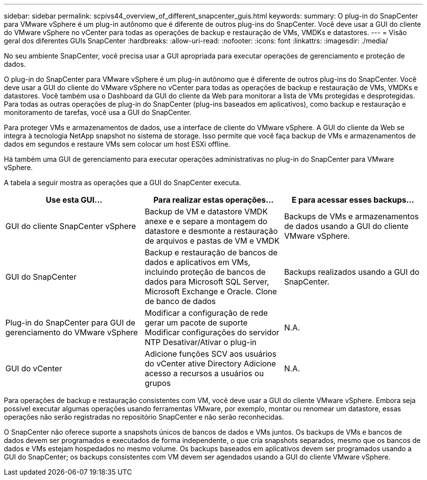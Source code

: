 ---
sidebar: sidebar 
permalink: scpivs44_overview_of_different_snapcenter_guis.html 
keywords:  
summary: O plug-in do SnapCenter para VMware vSphere é um plug-in autônomo que é diferente de outros plug-ins do SnapCenter. Você deve usar a GUI do cliente do VMware vSphere no vCenter para todas as operações de backup e restauração de VMs, VMDKs e datastores. 
---
= Visão geral dos diferentes GUIs SnapCenter
:hardbreaks:
:allow-uri-read: 
:nofooter: 
:icons: font
:linkattrs: 
:imagesdir: ./media/


[role="lead"]
No seu ambiente SnapCenter, você precisa usar a GUI apropriada para executar operações de gerenciamento e proteção de dados.

O plug-in do SnapCenter para VMware vSphere é um plug-in autônomo que é diferente de outros plug-ins do SnapCenter. Você deve usar a GUI do cliente do VMware vSphere no vCenter para todas as operações de backup e restauração de VMs, VMDKs e datastores. Você também usa o Dashboard da GUI do cliente da Web para monitorar a lista de VMs protegidas e desprotegidas. Para todas as outras operações de plug-in do SnapCenter (plug-ins baseados em aplicativos), como backup e restauração e monitoramento de tarefas, você usa a GUI do SnapCenter.

Para proteger VMs e armazenamentos de dados, use a interface de cliente do VMware vSphere. A GUI do cliente da Web se integra à tecnologia NetApp snapshot no sistema de storage. Isso permite que você faça backup de VMs e armazenamentos de dados em segundos e restaure VMs sem colocar um host ESXi offline.

Há também uma GUI de gerenciamento para executar operações administrativas no plug-in do SnapCenter para VMware vSphere.

A tabela a seguir mostra as operações que a GUI do SnapCenter executa.

|===
| Use esta GUI... | Para realizar estas operações... | E para acessar esses backups... 


| GUI do cliente SnapCenter vSphere | Backup de VM e datastore VMDK anexe e e separe a montagem do datastore e desmonte a restauração de arquivos e pastas de VM e VMDK | Backups de VMs e armazenamentos de dados usando a GUI do cliente VMware vSphere. 


| GUI do SnapCenter | Backup e restauração de bancos de dados e aplicativos em VMs, incluindo proteção de bancos de dados para Microsoft SQL Server, Microsoft Exchange e Oracle. Clone de banco de dados | Backups realizados usando a GUI do SnapCenter. 


| Plug-in do SnapCenter para GUI de gerenciamento do VMware vSphere | Modificar a configuração de rede gerar um pacote de suporte Modificar configurações do servidor NTP Desativar/Ativar o plug-in | N.A. 


| GUI do vCenter | Adicione funções SCV aos usuários do vCenter ative Directory Adicione acesso a recursos a usuários ou grupos | N.A. 
|===
Para operações de backup e restauração consistentes com VM, você deve usar a GUI do cliente VMware vSphere. Embora seja possível executar algumas operações usando ferramentas VMware, por exemplo, montar ou renomear um datastore, essas operações não serão registradas no repositório SnapCenter e não serão reconhecidas.

O SnapCenter não oferece suporte a snapshots únicos de bancos de dados e VMs juntos. Os backups de VMs e bancos de dados devem ser programados e executados de forma independente, o que cria snapshots separados, mesmo que os bancos de dados e VMs estejam hospedados no mesmo volume. Os backups baseados em aplicativos devem ser programados usando a GUI do SnapCenter; os backups consistentes com VM devem ser agendados usando a GUI do cliente VMware vSphere.
